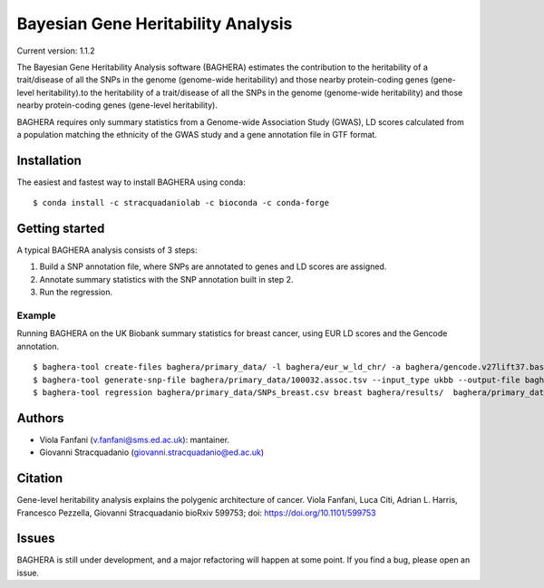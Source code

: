 Bayesian Gene Heritability Analysis
===================================
Current version: 1.1.2

.. image:: https://circleci.com/gh/stracquadaniolab/baghera/tree/master.svg?style=svg

.. image:: https://anaconda.org/stracquadaniolab/baghera/badges/platforms.svg

.. image:: https://anaconda.org/stracquadaniolab/baghera/badges/version.svg

The Bayesian Gene Heritability Analysis software (BAGHERA) estimates the contribution
to the heritability of a trait/disease of all the SNPs in the genome (genome-wide heritability)
and those nearby protein-coding genes (gene-level heritability).to the heritability of
a trait/disease of all the SNPs in the genome (genome-wide heritability)
and those nearby protein-coding genes (gene-level heritability).

BAGHERA requires only summary statistics from a Genome-wide Association Study (GWAS),
LD scores calculated from a population matching the ethnicity of the GWAS study and
a gene annotation file in GTF format.

Installation
------------

The easiest and fastest way to install BAGHERA using conda::

$ conda install -c stracquadaniolab -c bioconda -c conda-forge


Getting started
---------------

A typical BAGHERA analysis consists of 3 steps:

1. Build a SNP annotation file, where SNPs are annotated to genes and LD scores are assigned.
2. Annotate summary statistics with the SNP annotation built in step 2.
3. Run the regression.

Example
+++++++
Running BAGHERA on the UK Biobank summary statistics for breast cancer, using EUR LD scores
and the Gencode annotation. ::

  $ baghera-tool create-files baghera/primary_data/ -l baghera/eur_w_ld_chr/ -a baghera/gencode.v27lift37.basic.annotation.gtf
  $ baghera-tool generate-snp-file baghera/primary_data/100032.assoc.tsv --input_type ukbb --output-file baghera/primary_data/SNPs_breast.csv
  $ baghera-tool regression baghera/primary_data/SNPs_breast.csv breast baghera/results/  baghera/primary_data/genesTable.csv

Authors
-------
- Viola Fanfani (v.fanfani@sms.ed.ac.uk): mantainer.
- Giovanni Stracquadanio (giovanni.stracquadanio@ed.ac.uk)

Citation
--------
Gene-level heritability analysis explains the polygenic architecture of cancer.
Viola Fanfani, Luca Citi, Adrian L. Harris, Francesco Pezzella, Giovanni Stracquadanio
bioRxiv 599753; doi: https://doi.org/10.1101/599753

Issues
------
BAGHERA is still under development, and a major refactoring will happen at some point.
If you find a bug, please open an issue.

